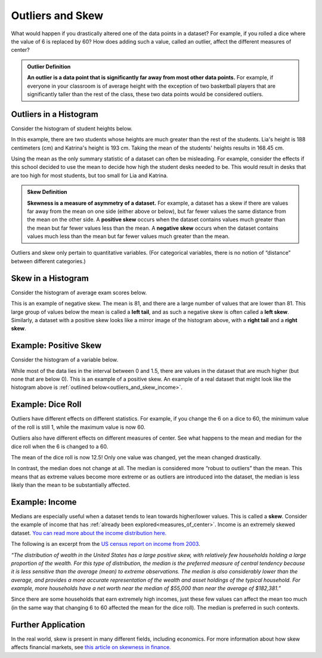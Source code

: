 .. Copyright (C)  Google, Runestone Interactive LLC
   This work is licensed under the Creative Commons Attribution-ShareAlike 4.0
   International License. To view a copy of this license, visit
   http://creativecommons.org/licenses/by-sa/4.0/.


.. _outliers_and_skew:

Outliers and Skew
=================

What would happen if you drastically altered one of the data points in a
dataset? For example, if you rolled a dice where the value of 6 is replaced by
60? How does adding such a value, called an outlier, affect the different
measures of center?


.. admonition:: Outlier Definition

   **An outlier is a data point that is significantly far away from most other
   data points.** For example, if everyone in your classroom is of average
   height with the exception of two basketball players that are significantly
   taller than the rest of the class, these two data points would be considered
   outliers.


Outliers in a Histogram
-----------------------

Consider the histogram of student heights below.

.. image:: figures/student_heights_outlier.png
   :align: center
   :alt: A histogram of student heights. Lia and Katrina are the tallest of the 11 students.


In this example, there are two students whose heights are much greater than the
rest of the students. Lia's height is 188 centimeters (cm) and Katrina's height
is 193 cm. Taking the mean of the students' heights results in 168.45 cm.

Using the mean as the only summary statistic of a dataset can often be
misleading. For example, consider the effects if this school decided to use the
mean to decide how high the student desks needed to be. This would result in
desks that are too high for most students, but too small for Lia and Katrina.


.. admonition:: Skew Definition

   **Skewness is a measure of asymmetry of a dataset.** For example, a dataset
   has a skew if there are values far away from the mean on one side (either
   above or below), but far fewer values the same distance from the mean on the
   other side. A **positive skew** occurs when the dataset contains values much
   greater than the mean but far fewer values less than the mean. A **negative
   skew** occurs when the dataset contains values much less than the mean but
   far fewer values much greater than the mean.


Outliers and skew only pertain to quantitative variables. (For categorical
variables, there is no notion of “distance” between different categories.)


Skew in a Histogram
-------------------

Consider the histogram of average exam scores below.

.. image:: figures/average_student_exam_scores_skew.png
   :align: center
   :alt: A histogram of average exam scores with a left tail. There are more values to the left of (or lower than) the mean. This histogram has negative skew. 


This is an example of negative skew. The mean is 81, and there are a large 
number of values that are lower than 81. This large group of values below the 
mean is called a **left tail**, and as such a negative skew is often called a 
**left skew**. Similarly, a dataset with a positive skew looks like a mirror 
image of the histogram above, with a **right tail** and a **right skew**.


Example: Positive Skew
----------------------

Consider the histogram of a variable below.


.. image:: figures/right_skew_histogram.png
   :align: center
   :alt: A histogram of a variable with positive skew. It has a right tail which means there are more values on the right side of the mean.


While most of the data lies in the interval between 0 and 1.5, there are values
in the dataset that are much higher (but none that are below 0). This is
an example of a positive skew. An example of a real dataset that might look 
like the histogram above is :ref:`outlined below<outliers_and_skew_income>`.


.. shortanswer:: variables_with_right_skew

   What real-world variable do you think could have the histogram above?


.. shortanswer:: questions_on_right_skew

   In the histogram above, do you think more of the values are above or below
   the mean? How does that compare to the median? Will the median be greater or
   less than the mean in this case?


.. shortanswer:: questions_on_left_skew

   Find some examples of variables with left skew. Are there more data points
   above or below the mean? How does the mean compare to the median?


Example: Dice Roll
------------------

Outliers have different effects on different statistics. For example, if you
change the 6 on a dice to 60, the minimum value of the roll is still 1, while
the maximum value is now 60.

Outliers also have different effects on different measures of center. See what
happens to the mean and median for the dice roll when the 6 is changed to a 60.


.. image:: figures/uneven_dice_mean.png
   :align: center
   :alt: A screenshot of a table in Sheets. The average dice roll when the 6 value is changed to 60.


The mean of the dice roll is now 12.5! Only one value was changed, yet the mean
changed drastically.


.. image:: figures/uneven_dice_median.png
   :align: center
   :alt: A screenshot of a table in Sheets. The median of the dice roll when the 6 value is changed to 60. 


In contrast, the median does not change at all. The median is considered more
“robust to outliers” than the mean. This means that as extreme values become
more extreme or as outliers are introduced into the dataset, the median is less
likely than the mean to be substantially affected.


.. shortanswer:: changing_value_of_dice

   What would happen to the mean and median if you change the 1 of a standard
   dice to -10? What about if you change the 3 to 300?


.. _outliers_and_skew_income:

Example: Income
---------------

Medians are especially useful when a dataset tends to lean towards higher/lower
values. This is called a **skew**. Consider the example of income that has
:ref:`already been explored<measures_of_center>`. Income is an extremely skewed
dataset. `You can read more about the income distribution here.`_

The following is an excerpt from the `US census report on income from 2003`_.

*“The distribution of wealth in the United States has a large positive skew,
with relatively few households holding a large proportion of the wealth. For
this type of distribution, the median is the preferred measure of central
tendency because it is less sensitive than the average (mean) to extreme
observations. The median is also considerably lower than the average, and
provides a more accurate representation of the wealth and asset holdings of the
typical household. For example, more households have a net worth near the median
of $55,000 than near the average of $182,381.”*

Since there are some households that earn extremely high incomes, just these few
values can affect the mean too much (in the same way that changing 6 to 60
affected the mean for the dice roll). The median is preferred in such contexts.

Further Application
-------------------

In the real world, skew is present in many different fields, including 
economics. For more information about how skew affects financial markets, see 
`this article on skewness in finance.`_

.. _You can read more about the income distribution here.: https://dqydj.com/income-percentile-calculator/
.. _US census report on income from 2003: https://www.census.gov/prod/2003pubs/p70-88.pdf
.. _this article on skewness in finance.: http://www.fusioninvesting.com/2010/09/what-is-skew-and-why-is-it-important/
